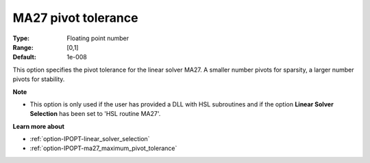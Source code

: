 

.. _option-IPOPT-ma27_pivot_tolerance:


MA27 pivot tolerance
====================



:Type:	Floating point number	
:Range:	[0,1]	
:Default:	1e-008	



This option specifies the pivot tolerance for the linear solver MA27. A smaller number pivots for sparsity, a larger number pivots for stability.



**Note** 

*	This option is only used if the user has provided a DLL with HSL subroutines and if the option **Linear Solver Selection**  has been set to 'HSL routine MA27'. 




**Learn more about** 

*	:ref:`option-IPOPT-linear_solver_selection` 
*	:ref:`option-IPOPT-ma27_maximum_pivot_tolerance` 
